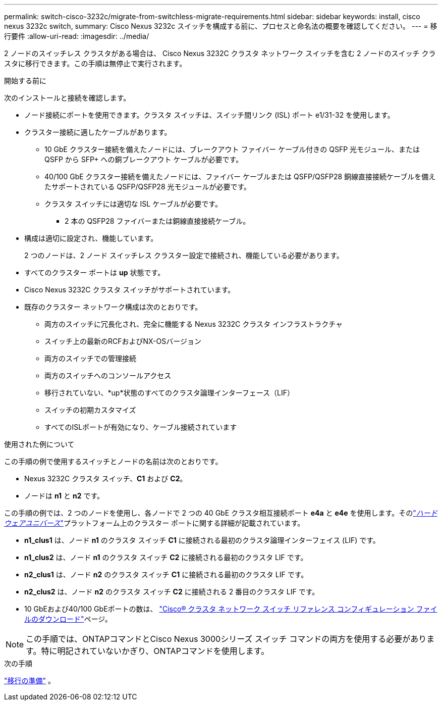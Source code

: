 ---
permalink: switch-cisco-3232c/migrate-from-switchless-migrate-requirements.html 
sidebar: sidebar 
keywords: install, cisco nexus 3232c switch, 
summary: Cisco Nexus 3232c スイッチを構成する前に、プロセスと命名法の概要を確認してください。 
---
= 移行要件
:allow-uri-read: 
:imagesdir: ../media/


[role="lead"]
2 ノードのスイッチレス クラスタがある場合は、 Cisco Nexus 3232C クラスタ ネットワーク スイッチを含む 2 ノードのスイッチ クラスタに移行できます。この手順は無停止で実行されます。

.開始する前に
次のインストールと接続を確認します。

* ノード接続にポートを使用できます。クラスタ スイッチは、スイッチ間リンク (ISL) ポート e1/31-32 を使用します。
* クラスター接続に適したケーブルがあります。
+
** 10 GbE クラスター接続を備えたノードには、ブレークアウト ファイバー ケーブル付きの QSFP 光モジュール、または QSFP から SFP+ への銅ブレークアウト ケーブルが必要です。
** 40/100 GbE クラスター接続を備えたノードには、ファイバー ケーブルまたは QSFP/QSFP28 銅線直接接続ケーブルを備えたサポートされている QSFP/QSFP28 光モジュールが必要です。
** クラスタ スイッチには適切な ISL ケーブルが必要です。
+
*** 2 本の QSFP28 ファイバーまたは銅線直接接続ケーブル。




* 構成は適切に設定され、機能しています。
+
2 つのノードは、2 ノード スイッチレス クラスター設定で接続され、機能している必要があります。

* すべてのクラスター ポートは *up* 状態です。
* Cisco Nexus 3232C クラスタ スイッチがサポートされています。
* 既存のクラスター ネットワーク構成は次のとおりです。
+
** 両方のスイッチに冗長化され、完全に機能する Nexus 3232C クラスタ インフラストラクチャ
** スイッチ上の最新のRCFおよびNX-OSバージョン
** 両方のスイッチでの管理接続
** 両方のスイッチへのコンソールアクセス
** 移行されていない、*up*状態のすべてのクラスタ論理インターフェース（LIF）
** スイッチの初期カスタマイズ
** すべてのISLポートが有効になり、ケーブル接続されています




.使用された例について
この手順の例で使用するスイッチとノードの名前は次のとおりです。

* Nexus 3232C クラスタ スイッチ、*C1* および *C2*。
* ノードは *n1* と *n2* です。


この手順の例では、2 つのノードを使用し、各ノードで 2 つの 40 GbE クラスタ相互接続ポート *e4a* と *e4e* を使用します。そのlink:https://hwu.netapp.com/["_ハードウェアユニバース_"^]プラットフォーム上のクラスター ポートに関する詳細が記載されています。

* *n1_clus1* は、ノード *n1* のクラスタ スイッチ *C1* に接続される最初のクラスタ論理インターフェイス (LIF) です。
* *n1_clus2* は、ノード *n1* のクラスタ スイッチ *C2* に接続される最初のクラスタ LIF です。
* *n2_clus1* は、ノード *n2* のクラスタ スイッチ *C1* に接続される最初のクラスタ LIF です。
* *n2_clus2* は、ノード *n2* のクラスタ スイッチ *C2* に接続される 2 番目のクラスタ LIF です。
* 10 GbEおよび40/100 GbEポートの数は、 https://mysupport.netapp.com/NOW/download/software/sanswitch/fcp/Cisco/netapp_cnmn/download.shtml["Cisco® クラスタ ネットワーク スイッチ リファレンス コンフィギュレーション ファイルのダウンロード"^]ページ。


[NOTE]
====
この手順では、ONTAPコマンドとCisco Nexus 3000シリーズ スイッチ コマンドの両方を使用する必要があります。特に明記されていないかぎり、ONTAPコマンドを使用します。

====
.次の手順
link:migrate-from-switchless-prepare-to-migrate.html["移行の準備"] 。
